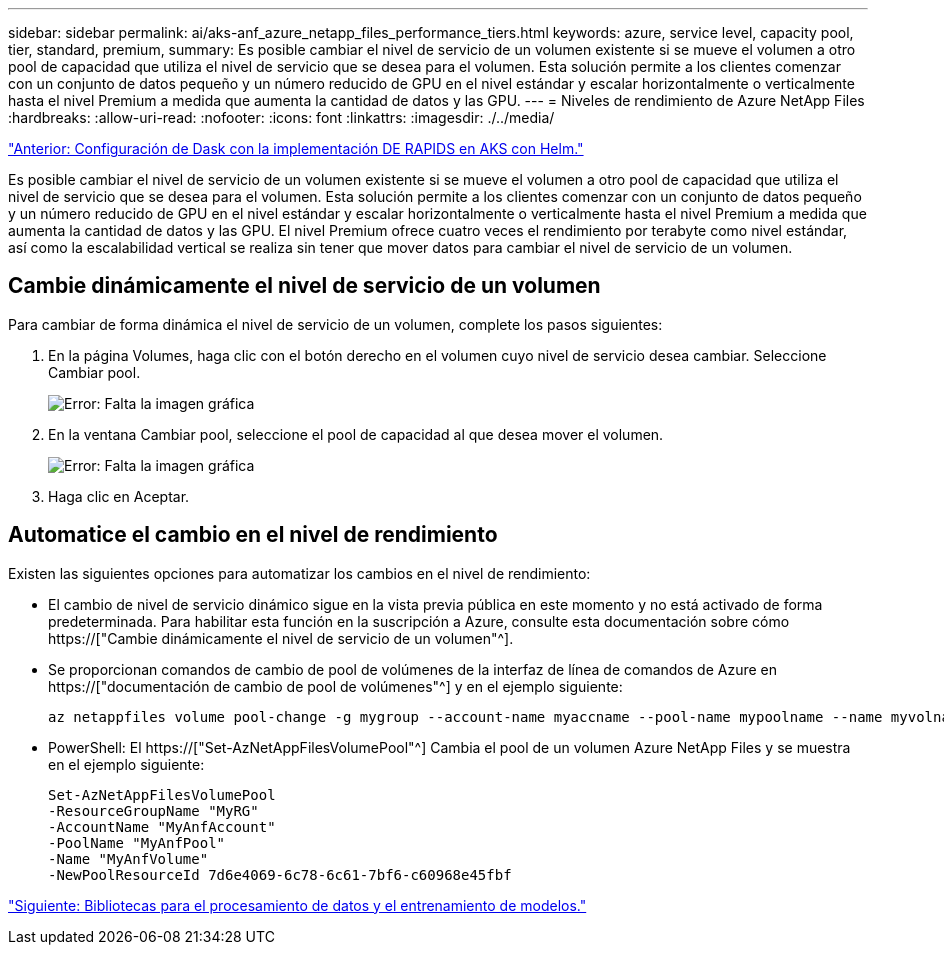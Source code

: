 ---
sidebar: sidebar 
permalink: ai/aks-anf_azure_netapp_files_performance_tiers.html 
keywords: azure, service level, capacity pool, tier, standard, premium, 
summary: Es posible cambiar el nivel de servicio de un volumen existente si se mueve el volumen a otro pool de capacidad que utiliza el nivel de servicio que se desea para el volumen. Esta solución permite a los clientes comenzar con un conjunto de datos pequeño y un número reducido de GPU en el nivel estándar y escalar horizontalmente o verticalmente hasta el nivel Premium a medida que aumenta la cantidad de datos y las GPU. 
---
= Niveles de rendimiento de Azure NetApp Files
:hardbreaks:
:allow-uri-read: 
:nofooter: 
:icons: font
:linkattrs: 
:imagesdir: ./../media/


link:aks-anf_set_up_dask_with_rapids_deployment_on_aks_using_helm.html["Anterior: Configuración de Dask con la implementación DE RAPIDS en AKS con Helm."]

[role="lead"]
Es posible cambiar el nivel de servicio de un volumen existente si se mueve el volumen a otro pool de capacidad que utiliza el nivel de servicio que se desea para el volumen. Esta solución permite a los clientes comenzar con un conjunto de datos pequeño y un número reducido de GPU en el nivel estándar y escalar horizontalmente o verticalmente hasta el nivel Premium a medida que aumenta la cantidad de datos y las GPU. El nivel Premium ofrece cuatro veces el rendimiento por terabyte como nivel estándar, así como la escalabilidad vertical se realiza sin tener que mover datos para cambiar el nivel de servicio de un volumen.



== Cambie dinámicamente el nivel de servicio de un volumen

Para cambiar de forma dinámica el nivel de servicio de un volumen, complete los pasos siguientes:

. En la página Volumes, haga clic con el botón derecho en el volumen cuyo nivel de servicio desea cambiar. Seleccione Cambiar pool.
+
image:aks-anf_image10.png["Error: Falta la imagen gráfica"]

. En la ventana Cambiar pool, seleccione el pool de capacidad al que desea mover el volumen.
+
image:aks-anf_image11.png["Error: Falta la imagen gráfica"]

. Haga clic en Aceptar.




== Automatice el cambio en el nivel de rendimiento

Existen las siguientes opciones para automatizar los cambios en el nivel de rendimiento:

* El cambio de nivel de servicio dinámico sigue en la vista previa pública en este momento y no está activado de forma predeterminada. Para habilitar esta función en la suscripción a Azure, consulte esta documentación sobre cómo https://["Cambie dinámicamente el nivel de servicio de un volumen"^].
* Se proporcionan comandos de cambio de pool de volúmenes de la interfaz de línea de comandos de Azure en https://["documentación de cambio de pool de volúmenes"^] y en el ejemplo siguiente:
+
....
az netappfiles volume pool-change -g mygroup --account-name myaccname --pool-name mypoolname --name myvolname --new-pool-resource-id mynewresourceid
....
* PowerShell: El https://["Set-AzNetAppFilesVolumePool"^] Cambia el pool de un volumen Azure NetApp Files y se muestra en el ejemplo siguiente:
+
....
Set-AzNetAppFilesVolumePool
-ResourceGroupName "MyRG"
-AccountName "MyAnfAccount"
-PoolName "MyAnfPool"
-Name "MyAnfVolume"
-NewPoolResourceId 7d6e4069-6c78-6c61-7bf6-c60968e45fbf
....


link:aks-anf_libraries_for_data_processing_and_model_training.html["Siguiente: Bibliotecas para el procesamiento de datos y el entrenamiento de modelos."]
